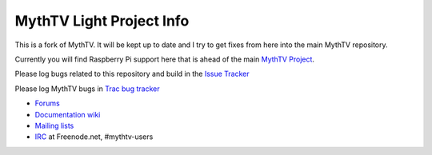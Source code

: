 =====
MythTV Light Project Info
=====

This is a fork of MythTV. It will be kept up to date and I try to get fixes from here into the main MythTV repository.

Currently you will find Raspberry Pi support here that is ahead of the main `MythTV Project <https://github.com/MythTV/mythtv>`_.

Please log bugs related to this repository and build in the `Issue Tracker <https://github.com/bennettpeter/mythtv/issues>`_

Please log MythTV bugs in `Trac bug tracker <http://code.mythtv.org/trac>`_

- `Forums <https://forum.mythtv.org>`_
- `Documentation wiki <http://www.mythtv.org/wiki>`_
- `Mailing lists <http://lists.mythtv.org/mailman/listinfo>`_
- `IRC <irc://freenode.net/mythtv-users>`_ at Freenode.net, #mythtv-users

